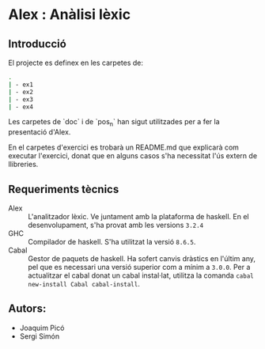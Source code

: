 * Alex : Anàlisi lèxic

**  Introducció

El projecte es definex en les carpetes de:

#+BEGIN_SRC sh
.
| - ex1
| - ex2
| - ex3
| - ex4
#+END_SRC


Les carpetes de `doc` i de `pos_n` han sigut
utilitzades per a fer la presentació d'Alex.

En el carpetes d'exercici es trobarà un README.md
que explicarà com executar l'exercici, donat que en
alguns casos s'ha necessitat l'ús extern de llibreries.

** Requeriments tècnics
- Alex :: L'analitzador lèxic. Ve juntament amb la plataforma
  de haskell. En el desenvolupament, s'ha provat amb les versions
  ~3.2.4~
- GHC :: Compilador de haskell. S'ha utilitzat la versió ~8.6.5~.
- Cabal :: Gestor de paquets de haskell. Ha sofert canvis dràstics
  en l'últim any, pel que es necessari una versió superior com a mínim
  a ~3.0.0~. Per a actualitzar el cabal donat un cabal instal·lat, utilitza
  la comanda ~cabal new-install Cabal cabal-install~.

  
** Autors:
- Joaquim Picó
- Sergi Simón
  
